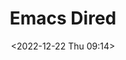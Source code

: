 :PROPERTIES:
:ID:       e2a2ead1-4348-4cc6-9ef1-dd96777aaec8
:END:
#+TITLE: Emacs Dired
#+DATE: <2022-12-22 Thu 09:14>
#+FILETAGS: emacs:dired:files:browsing
